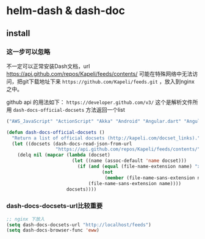 * helm-dash & dash-doc


** install

*** 这一步可以忽略

不一定可以正常安装Dash文档，url https://api.github.com/repos/Kapeli/feeds/contents/ 可能在特殊网络中无法访问，把git下载地址下来 ~https://github.com/Kapeli/feeds.git~ ，放入到nginx之中。

github api 的用法如下： ~https://developer.github.com/v3/~ 这个是解析文件所用 ~dash-docs-official-docsets~ 方法返回一个list

#+BEGIN_SRC emacs-lisp
("AWS_JavaScript" "ActionScript" "Akka" "Android" "Angular.dart" "Angular" "AngularJS" "AngularTS" "Ansible" "Apache_HTTP_Server" "Appcelerator_Titanium" "AppleScript" ...)
#+END_SRC

#+BEGIN_SRC emacs-lisp
(defun dash-docs-official-docsets ()
  "Return a list of official docsets (http://kapeli.com/docset_links)."
  (let ((docsets (dash-docs-read-json-from-url
                  "https://api.github.com/repos/Kapeli/feeds/contents/")))
    (delq nil (mapcar (lambda (docset)
                        (let ((name (assoc-default 'name docset)))
                          (if (and (equal (file-name-extension name) "xml")
                                   (not
                                    (member (file-name-sans-extension name) dash-docs-ignored-docsets)))
                              (file-name-sans-extension name))))
                      docsets))))
#+END_SRC

*** dash-docs-docsets-url比较重要


#+BEGIN_SRC emacs-lisp
;; nginx 下放入
(setq dash-docs-docsets-url "http://localhost/feeds")
(setq dash-docs-browser-func 'eww)
#+END_SRC
